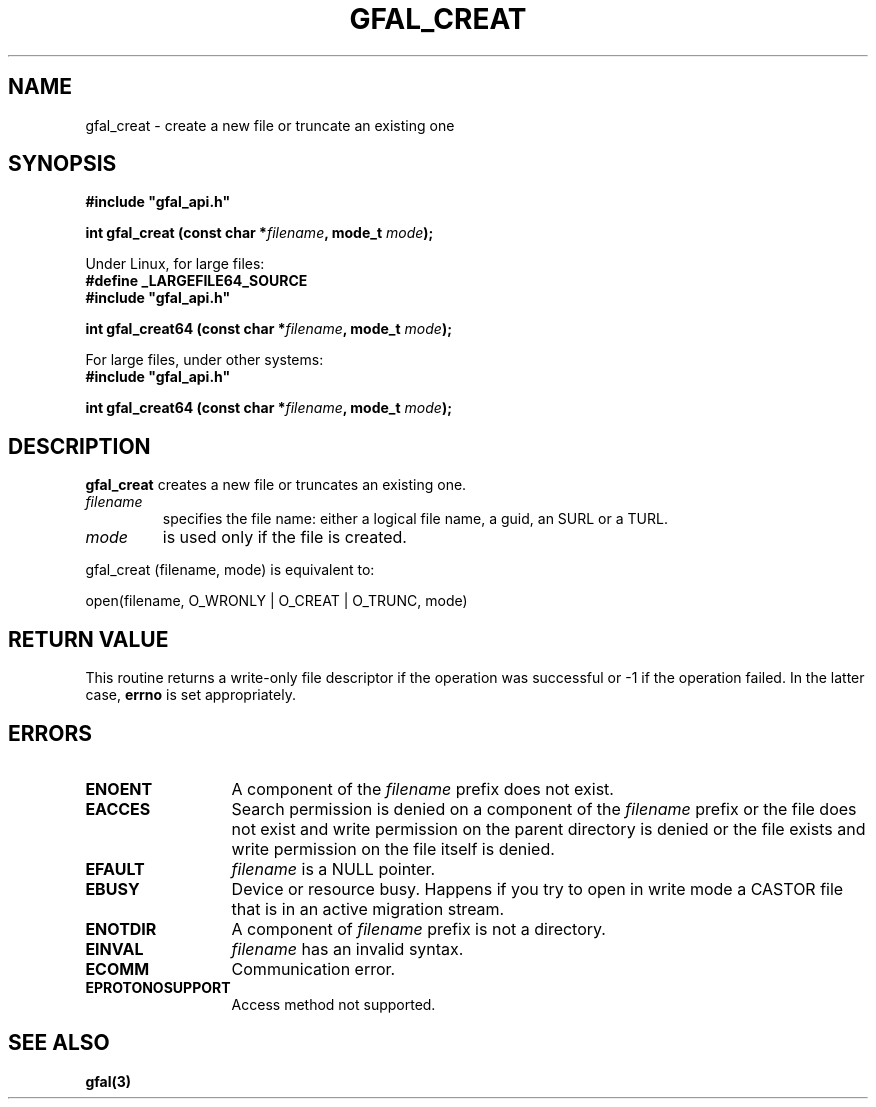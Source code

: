 .\" @(#)$RCSfile: gfal_creat.man,v $ $Revision: 1.1.1.1 $ $Date: 2003/11/19 12:56:29 $ CERN Jean-Philippe Baud
.\" Copyright (C) 2003 by CERN
.\" All rights reserved
.\"
.TH GFAL_CREAT 3 "$Date: 2003/11/19 12:56:29 $" GFAL "Library Functions"
.SH NAME
gfal_creat \- create a new file or truncate an existing one
.SH SYNOPSIS
\fB#include "gfal_api.h"\fR
.sp
.BI "int gfal_creat (const char *" filename ,
.BI "mode_t " mode );
.sp
Under Linux, for large files:
.br
.B #define _LARGEFILE64_SOURCE
.br
\fB#include "gfal_api.h"\fR
.sp
.BI "int gfal_creat64 (const char *" filename ,
.BI "mode_t " mode );
.sp
For large files, under other systems:
.br
\fB#include "gfal_api.h"\fR
.sp
.BI "int gfal_creat64 (const char *" filename ,
.BI "mode_t " mode );
.SH DESCRIPTION
.B gfal_creat
creates a new file or truncates an existing one.
.TP
.I filename
specifies the file name: either a logical file name, a guid, an SURL or a TURL.
.TP
.I mode
is used only if the file is created.
.LP
gfal_creat (filename, mode) is equivalent to:

	open(filename, O_WRONLY | O_CREAT | O_TRUNC, mode)
.SH RETURN VALUE
This routine returns a write-only file descriptor if the operation was successful
or -1 if the operation failed. In the latter case,
.B errno
is set appropriately.
.SH ERRORS
.TP 1.3i
.B ENOENT
A component of the
.I filename
prefix does not exist.
.TP
.B EACCES
Search permission is denied on a component of the
.I filename
prefix or the file does not exist and write permission on the parent directory
is denied or the file exists and write permission on the file itself is denied.
.TP
.B EFAULT
.I filename
is a NULL pointer.
.TP
.B EBUSY
Device or resource busy. Happens if you try to open in write mode a CASTOR file that is in an active migration stream.
.TP
.B ENOTDIR
A component of
.I filename
prefix is not a directory.
.TP
.B EINVAL
.I filename
has an invalid syntax.
.TP
.B ECOMM
Communication error.
.TP
.B EPROTONOSUPPORT
Access method not supported.
.SH SEE ALSO
.B gfal(3)
